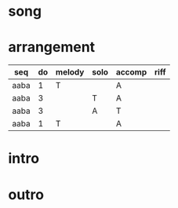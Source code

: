 #+STARTUP: showeverything

* song
  :PROPERTIES:
  :file_link: [[file:~/git/org-bandbook/library-of-songs/jazz/what_is_this_thing_called_love.org][what-is-this-thing]]
  :key:      aes
  :mode:     major
  :transpose: aes
  :structure: AABA
  :END:

* arrangement
  :PROPERTIES:
  :guitar-1: A
  :guitar-2: T
  :END:

| seq  | do | melody | solo | accomp | riff |
|------+----+--------+------+--------+------|
| aaba |  1 | T      |      | A      |      |
| aaba |  3 |        | T    | A      |      |
| aaba |  3 |        | A    | T      |      |
| aaba |  1 | T      |      | A      |      |

* intro
* outro

